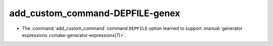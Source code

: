 add_custom_command-DEPFILE-genex
--------------------------------

* The :command:`add_custom_command` command ``DEPFILE`` option learned to
  support :manual:`generator expressions <cmake-generator-expressions(7)>`.
